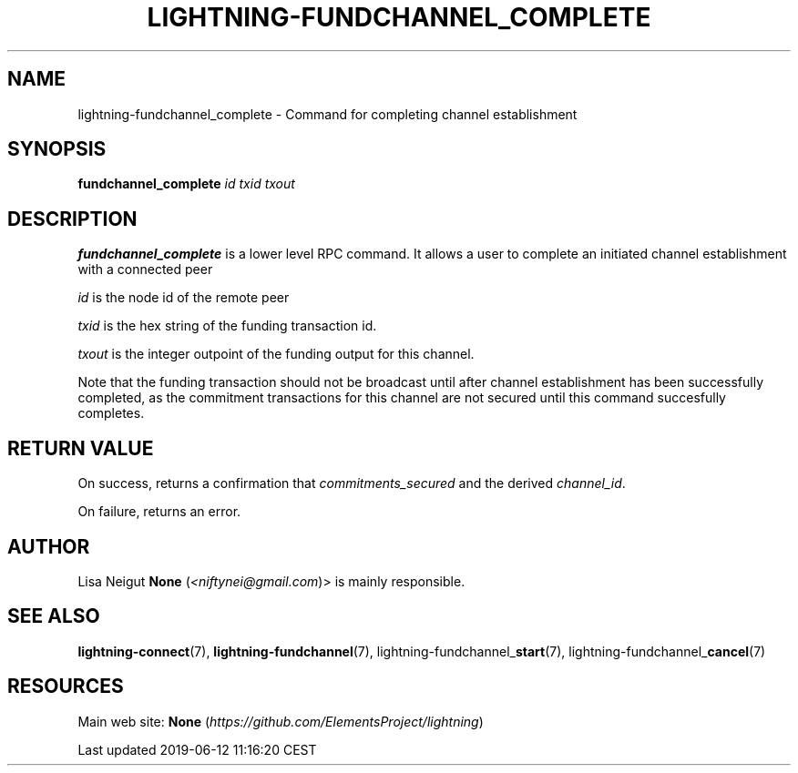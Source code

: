 .TH "LIGHTNING-FUNDCHANNEL_COMPLETE" "7" "" "" "lightning-fundchannel_complete"
.SH NAME


lightning-fundchannel_complete - Command for completing channel
establishment

.SH SYNOPSIS

\fBfundchannel_complete\fR \fIid\fR \fItxid\fR \fItxout\fR

.SH DESCRIPTION

\fBfundchannel_complete\fR is a lower level RPC command\. It allows a user to
complete an initiated channel establishment with a connected peer


\fIid\fR is the node id of the remote peer


\fItxid\fR is the hex string of the funding transaction id\.


\fItxout\fR is the integer outpoint of the funding output for this channel\.


Note that the funding transaction should not be broadcast until after
channel establishment has been successfully completed, as the commitment
transactions for this channel are not secured until this command
succesfully completes\.

.SH RETURN VALUE

On success, returns a confirmation that \fIcommitments_secured\fR and the
derived \fIchannel_id\fR\.


On failure, returns an error\.

.SH AUTHOR

Lisa Neigut \fBNone\fR (\fI<niftynei@gmail.com\fR)> is mainly responsible\.

.SH SEE ALSO

\fBlightning-connect\fR(7), \fBlightning-fundchannel\fR(7),
lightning-fundchannel_\fBstart\fR(7), lightning-fundchannel_\fBcancel\fR(7)

.SH RESOURCES

Main web site: \fBNone\fR (\fIhttps://github.com/ElementsProject/lightning\fR)

.HL

Last updated 2019-06-12 11:16:20 CEST

